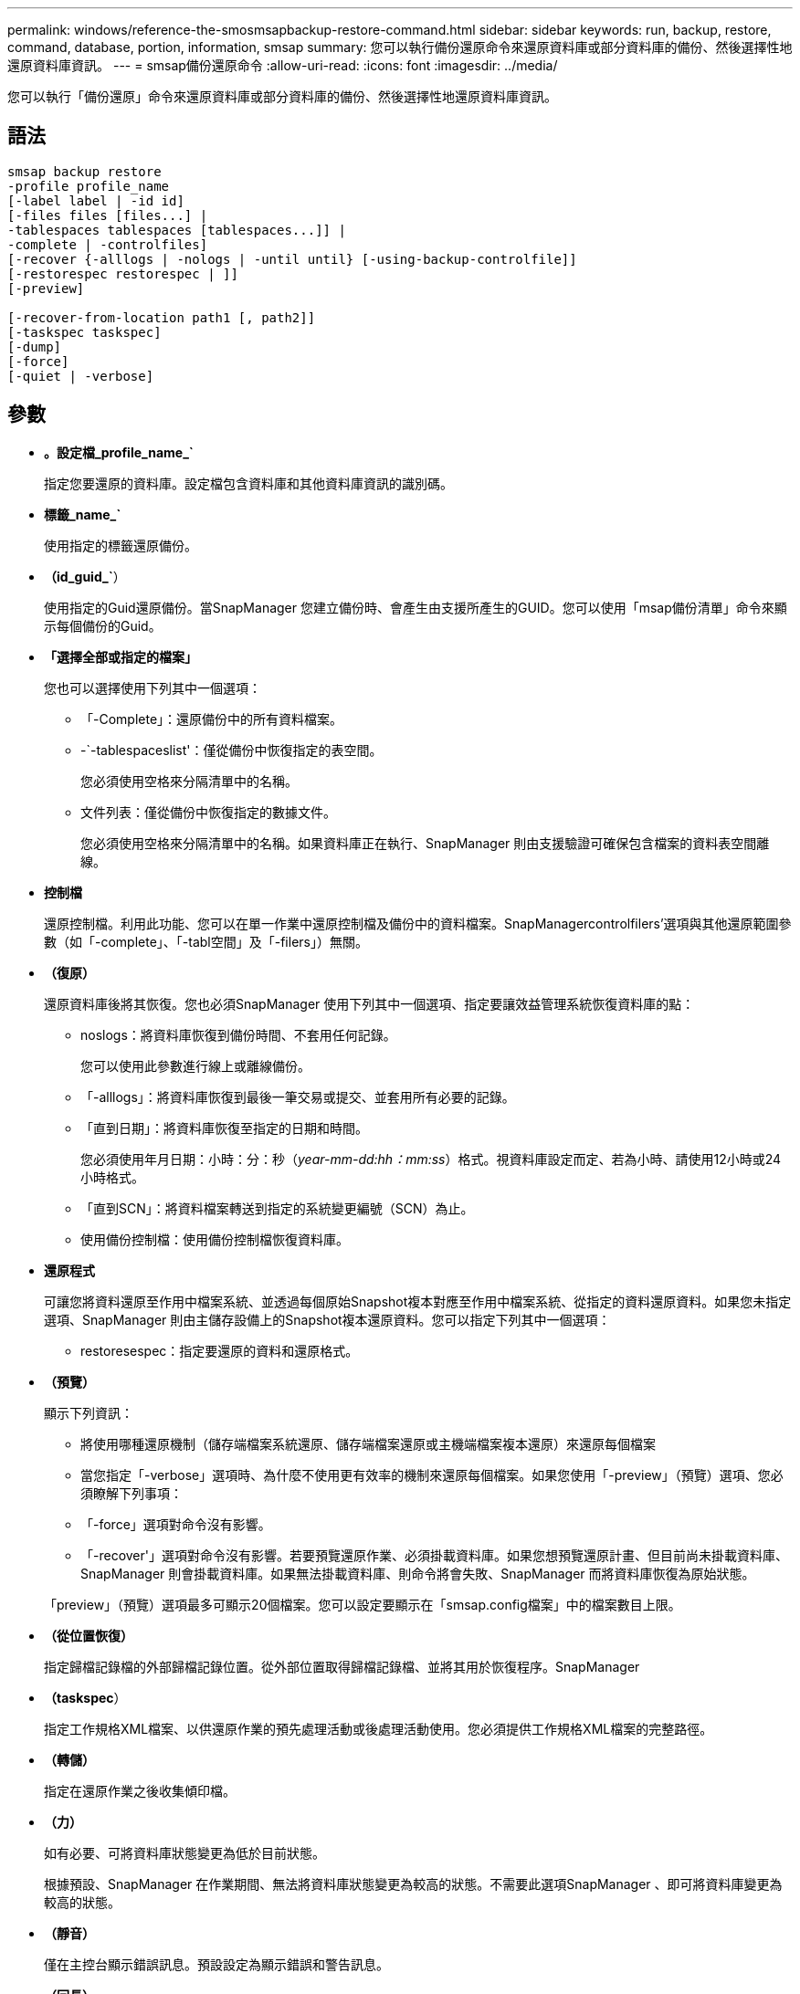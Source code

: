 ---
permalink: windows/reference-the-smosmsapbackup-restore-command.html 
sidebar: sidebar 
keywords: run, backup, restore, command, database, portion, information, smsap 
summary: 您可以執行備份還原命令來還原資料庫或部分資料庫的備份、然後選擇性地還原資料庫資訊。 
---
= smsap備份還原命令
:allow-uri-read: 
:icons: font
:imagesdir: ../media/


[role="lead"]
您可以執行「備份還原」命令來還原資料庫或部分資料庫的備份、然後選擇性地還原資料庫資訊。



== 語法

[listing]
----

smsap backup restore
-profile profile_name
[-label label | -id id]
[-files files [files...] |
-tablespaces tablespaces [tablespaces...]] |
-complete | -controlfiles]
[-recover {-alllogs | -nologs | -until until} [-using-backup-controlfile]]
[-restorespec restorespec | ]]
[-preview]

[-recover-from-location path1 [, path2]]
[-taskspec taskspec]
[-dump]
[-force]
[-quiet | -verbose]
----


== 參數

* *。設定檔_profile_name_`*
+
指定您要還原的資料庫。設定檔包含資料庫和其他資料庫資訊的識別碼。

* *標籤_name_`*
+
使用指定的標籤還原備份。

* *（id_guid_`*）
+
使用指定的Guid還原備份。當SnapManager 您建立備份時、會產生由支援所產生的GUID。您可以使用「msap備份清單」命令來顯示每個備份的Guid。

* *「選擇全部或指定的檔案」*
+
您也可以選擇使用下列其中一個選項：

+
** 「-Complete」：還原備份中的所有資料檔案。
** -`-tablespaceslist'：僅從備份中恢復指定的表空間。
+
您必須使用空格來分隔清單中的名稱。

** 文件列表：僅從備份中恢復指定的數據文件。
+
您必須使用空格來分隔清單中的名稱。如果資料庫正在執行、SnapManager 則由支援驗證可確保包含檔案的資料表空間離線。



* *控制檔*
+
還原控制檔。利用此功能、您可以在單一作業中還原控制檔及備份中的資料檔案。SnapManagercontrolfilers'選項與其他還原範圍參數（如「-complete」、「-tabl空間」及「-filers」）無關。

* *（復原）*
+
還原資料庫後將其恢復。您也必須SnapManager 使用下列其中一個選項、指定要讓效益管理系統恢復資料庫的點：

+
** noslogs：將資料庫恢復到備份時間、不套用任何記錄。
+
您可以使用此參數進行線上或離線備份。

** 「-alllogs」：將資料庫恢復到最後一筆交易或提交、並套用所有必要的記錄。
** 「直到日期」：將資料庫恢復至指定的日期和時間。
+
您必須使用年月日期：小時：分：秒（_year-mm-dd:hh：mm:ss_）格式。視資料庫設定而定、若為小時、請使用12小時或24小時格式。

** 「直到SCN」：將資料檔案轉送到指定的系統變更編號（SCN）為止。
** 使用備份控制檔：使用備份控制檔恢復資料庫。


* *還原程式*
+
可讓您將資料還原至作用中檔案系統、並透過每個原始Snapshot複本對應至作用中檔案系統、從指定的資料還原資料。如果您未指定選項、SnapManager 則由主儲存設備上的Snapshot複本還原資料。您可以指定下列其中一個選項：

+
** restoresespec：指定要還原的資料和還原格式。


* *（預覽）*
+
顯示下列資訊：

+
** 將使用哪種還原機制（儲存端檔案系統還原、儲存端檔案還原或主機端檔案複本還原）來還原每個檔案
** 當您指定「-verbose」選項時、為什麼不使用更有效率的機制來還原每個檔案。如果您使用「-preview」（預覽）選項、您必須瞭解下列事項：
** 「-force」選項對命令沒有影響。
** 「-recover'」選項對命令沒有影響。若要預覽還原作業、必須掛載資料庫。如果您想預覽還原計畫、但目前尚未掛載資料庫、SnapManager 則會掛載資料庫。如果無法掛載資料庫、則命令將會失敗、SnapManager 而將資料庫恢復為原始狀態。


+
「preview」（預覽）選項最多可顯示20個檔案。您可以設定要顯示在「smsap.config檔案」中的檔案數目上限。

* *（從位置恢復）*
+
指定歸檔記錄檔的外部歸檔記錄位置。從外部位置取得歸檔記錄檔、並將其用於恢復程序。SnapManager

* *（taskspec*）
+
指定工作規格XML檔案、以供還原作業的預先處理活動或後處理活動使用。您必須提供工作規格XML檔案的完整路徑。

* *（轉儲）*
+
指定在還原作業之後收集傾印檔。

* *（力）*
+
如有必要、可將資料庫狀態變更為低於目前狀態。

+
根據預設、SnapManager 在作業期間、無法將資料庫狀態變更為較高的狀態。不需要此選項SnapManager 、即可將資料庫變更為較高的狀態。

* *（靜音）*
+
僅在主控台顯示錯誤訊息。預設設定為顯示錯誤和警告訊息。

* *（冗長）*
+
在主控台顯示錯誤、警告和資訊訊息。您可以使用此選項來瞭解為何無法使用更有效率的還原程序來還原檔案。





== 範例

下列範例會還原資料庫及控制檔：

[listing]
----
smsap backup restore -profile SALES1 -label full_backup_sales_May
-complete -controlfiles -force
----
